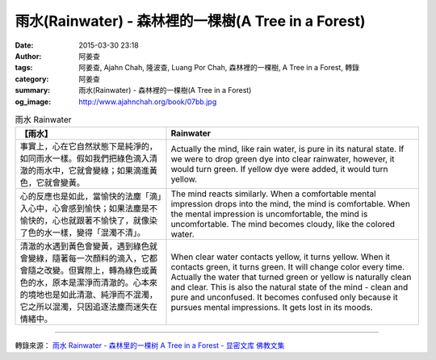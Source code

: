 雨水(Rainwater) - 森林裡的一棵樹(A Tree in a Forest)
####################################################

:date: 2015-03-30 23:18
:author: 阿姜查
:tags: 阿姜查, Ajahn Chah, 隆波查, Luang Por Chah, 森林裡的一棵樹, A Tree in a Forest, 轉錄
:category: 阿姜查
:summary: 雨水(Rainwater) - 森林裡的一棵樹(A Tree in a Forest)
:og_image: http://www.ajahnchah.org/book/07bb.jpg


.. list-table:: 雨水 Rainwater
   :header-rows: 1

   * - 【雨水】

     - Rainwater

   * - 事實上，心在它自然狀態下是純淨的，如同雨水一樣。假如我們把綠色滴入清澈的雨水中，它就會變綠；如果滴進黃色，它就會變黃。

     - Actually the mind, like rain water, is pure in its natural state. If we were to drop green dye into clear rainwater, however, it would turn green. If yellow dye were added, it would turn yellow.

   * - 心的反應也是如此，當愉快的法塵「滴」入心中，心會感到愉快；如果法塵是不愉快的，心也就跟著不愉快了，就像染了色的水一樣，變得「混濁不清」。

     - The mind reacts similarly. When a comfortable mental impression drops into the mind, the mind is comfortable. When the mental impression is uncomfortable, the mind is uncomfortable. The mind becomes cloudy, like the colored water.

   * - 清澈的水遇到黃色會變黃，遇到綠色就會變綠，隨著每一次顏料的滴入，它都會隨之改變。但實際上，轉為綠色或黃色的水，原本是潔淨而清澈的。心本來的境地也是如此清澈、純淨而不混濁，它之所以混濁，只因追逐法塵而迷失在情緒中。

     - When clear water contacts yellow, it turns yellow. When it contacts green, it turns green. It will change color every time. Actually the water that turned green or yellow is naturally clean and clear. This is also the natural state of the mind - clean and pure and unconfused. It becomes confused only because it pursues mental impressions. It gets lost in its moods.

----

轉錄來源： `雨水 Rainwater - 森林里的一棵树 A Tree in a Forest - 显密文库 佛教文集 <http://read.goodweb.cn/news/news_view.asp?newsid=104773>`_
